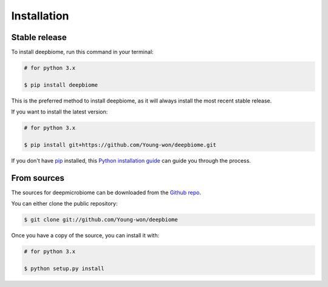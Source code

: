 .. highlight:: shell

============
Installation
============


Stable release
--------------

To install deepbiome, run this command in your terminal:

.. code-block:: console

    # for python 3.x
    
    $ pip install deepbiome

This is the preferred method to install deepbiome, as it will always install the most recent stable release.

If you want to install the latest version:

.. code-block:: console

    # for python 3.x
    
    $ pip install git+https://github.com/Young-won/deepbiome.git

If you don't have `pip`_ installed, this `Python installation guide`_ can guide
you through the process.

.. _pip: https://pip.pypa.io
.. _Python installation guide: http://docs.python-guide.org/en/latest/starting/installation/


From sources
------------

The sources for deepmicrobiome can be downloaded from the `Github repo`_.

You can either clone the public repository:

.. code-block:: console

    $ git clone git://github.com/Young-won/deepbiome

Once you have a copy of the source, you can install it with:

.. code-block:: console

    # for python 3.x

    $ python setup.py install

.. _Github repo: https://github.com/Young-won/deepbiome
